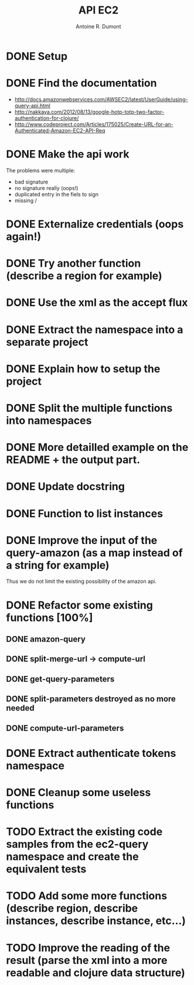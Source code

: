 #+title: API EC2
#+author: Antoine R. Dumont

* DONE Setup
CLOSED: [2012-10-01 lun. 00:08]
* DONE Find the documentation
CLOSED: [2012-10-01 lun. 00:10]
- http://docs.amazonwebservices.com/AWSEC2/latest/UserGuide/using-query-api.html
- http://nakkaya.com/2012/08/13/google-hotp-totp-two-factor-authentication-for-clojure/
- http://www.codeproject.com/Articles/175025/Create-URL-for-an-Authenticated-Amazon-EC2-API-Req
* DONE Make the api work
CLOSED: [2012-10-01 lun. 00:10]
The problems were multiple:
- bad signature
- no signature really (oops!)
- duplicated entry in the fiels to sign
- missing /
* DONE Externalize credentials (oops again!)
CLOSED: [2012-10-01 lun. 19:57]
* DONE Try another function (describe a region for example)
CLOSED: [2012-10-01 lun. 19:59]
* DONE Use the xml as the accept flux
CLOSED: [2012-10-02 mar. 18:52]
* DONE Extract the namespace into a separate project
CLOSED: [2012-10-02 mar. 18:52]
* DONE Explain how to setup the project
CLOSED: [2012-10-02 mar. 19:00]
* DONE Split the multiple functions into namespaces
CLOSED: [2012-10-02 mar. 19:16]
* DONE More detailled example on the README + the output part.
CLOSED: [2012-10-02 mar. 19:37]
* DONE Update docstring
CLOSED: [2012-10-02 mar. 20:52]
* DONE Function to list instances
CLOSED: [2012-10-02 mar. 20:52]
* DONE Improve the input of the query-amazon (as a map instead of a string for example)
CLOSED: [2012-10-02 mar. 21:27]
Thus we do not limit the existing possibility of the amazon api.
* DONE Refactor some existing functions [100%]
CLOSED: [2012-10-02 mar. 21:50]
** DONE amazon-query
CLOSED: [2012-10-02 mar. 21:44]
** DONE split-merge-url -> compute-url
CLOSED: [2012-10-02 mar. 21:45]
** DONE get-query-parameters
CLOSED: [2012-10-02 mar. 21:46]
** DONE split-parameters destroyed as no more needed
CLOSED: [2012-10-02 mar. 21:46]
** DONE compute-url-parameters
CLOSED: [2012-10-02 mar. 21:50]
* DONE Extract authenticate tokens namespace
CLOSED: [2012-10-03 mer. 19:14]
* DONE Cleanup some useless functions
CLOSED: [2012-10-03 mer. 19:18]
* TODO Extract the existing code samples from the ec2-query namespace and create the equivalent tests
* TODO Add some more functions (describe region, describe instances, describe instance, etc...)
* TODO Improve the reading of the result (parse the xml into a more readable and clojure data structure)
